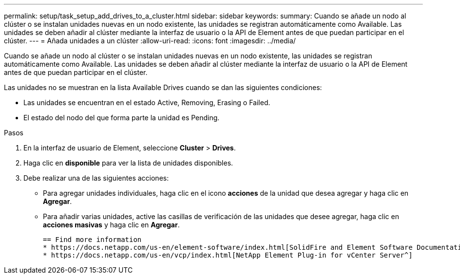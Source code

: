 ---
permalink: setup/task_setup_add_drives_to_a_cluster.html 
sidebar: sidebar 
keywords:  
summary: Cuando se añade un nodo al clúster o se instalan unidades nuevas en un nodo existente, las unidades se registran automáticamente como Available. Las unidades se deben añadir al clúster mediante la interfaz de usuario o la API de Element antes de que puedan participar en el clúster. 
---
= Añada unidades a un clúster
:allow-uri-read: 
:icons: font
:imagesdir: ../media/


[role="lead"]
Cuando se añade un nodo al clúster o se instalan unidades nuevas en un nodo existente, las unidades se registran automáticamente como Available. Las unidades se deben añadir al clúster mediante la interfaz de usuario o la API de Element antes de que puedan participar en el clúster.

Las unidades no se muestran en la lista Available Drives cuando se dan las siguientes condiciones:

* Las unidades se encuentran en el estado Active, Removing, Erasing o Failed.
* El estado del nodo del que forma parte la unidad es Pending.


.Pasos
. En la interfaz de usuario de Element, seleccione *Cluster* > *Drives*.
. Haga clic en *disponible* para ver la lista de unidades disponibles.
. Debe realizar una de las siguientes acciones:
+
** Para agregar unidades individuales, haga clic en el icono *acciones* de la unidad que desea agregar y haga clic en *Agregar*.
** Para añadir varias unidades, active las casillas de verificación de las unidades que desee agregar, haga clic en *acciones masivas* y haga clic en *Agregar*.
+
....
== Find more information
* https://docs.netapp.com/us-en/element-software/index.html[SolidFire and Element Software Documentation]
* https://docs.netapp.com/us-en/vcp/index.html[NetApp Element Plug-in for vCenter Server^]
....



